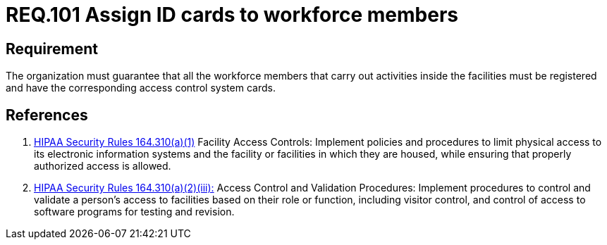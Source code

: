 :slug: rules/101/
:category: access-control
:description: This document contains the details of the security requirements related to the definition and management of access control in the organization. This requirement establishes the importance of assigning ID cards in order to restrict the physical access only to the allowed personnel.
:keywords: Requirement, Security, Access Control, Parking, Vehicles, Physical Access
:rules: yes
:extended: yes

= REQ.101 Assign ID cards to workforce members

== Requirement

The organization must guarantee that
all the workforce members that carry out activities inside the facilities
must be registered and have
the corresponding access control system cards.

== References

. [[r1]] link:https://www.law.cornell.edu/cfr/text/45/164.310[+HIPAA Security Rules+ 164.310(a)(1)]
Facility Access Controls:
Implement policies and procedures to limit physical access
to its electronic information systems and the facility or facilities
in which they are housed,
while ensuring that properly authorized access is allowed.

. [[r2]] link:https://www.law.cornell.edu/cfr/text/45/164.310[+HIPAA Security Rules+ 164.310(a)(2)(iii):]
Access Control and Validation Procedures: Implement procedures
to control and validate a person's access to facilities
based on their role or function, including visitor control,
and control of access to software programs for testing and revision.
